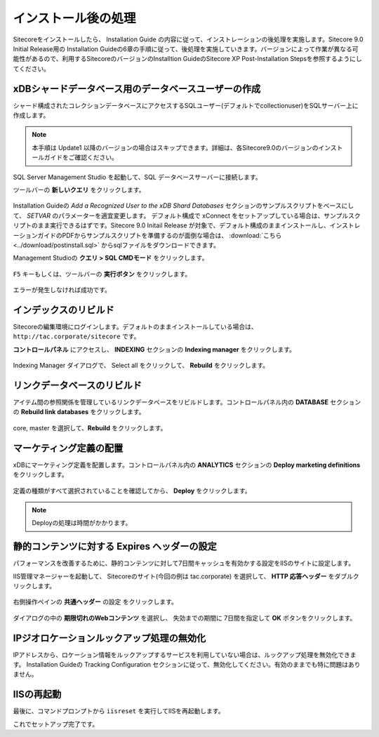 ================================================================
インストール後の処理
================================================================
Sitecoreをインストールしたら、 Installation Guide の内容に従って、インストレーションの後処理を実施します。Sitecore 9.0 Initial Release用の Installation Guideの6章の手順に従って、後処理を実施していきます。バージョンによって作業が異なる可能性があるので、利用するSitecoreのバージョンのInstalltion GuideのSitecore XP Post-Installation Stepsを参照するようにしてください。

xDBシャードデータベース用のデータベースユーザーの作成
================================================================
シャード構成されたコレクションデータベースにアクセスするSQLユーザー(デフォルトでcollectionuser)をSQLサーバー上に作成します。

.. note:: 本手順は Update1 以降のバージョンの場合はスキップできます。詳細は、各Sitecore9.0のバージョンのインストールガイドをご確認ください。

SQL Server Management Studio を起動して、SQL データベースサーバーに接続します。

ツールバーの **新しいクエリ** をクリックします。

.. figure:: /images/installation/ins-post01.png

Installation Guideの `Add a Recognized User to the xDB Shard Databases` セクションのサンプルスクリプトをベースにして、 `SETVAR` のパラメーターを適宜変更します。
デフォルト構成で xConnect をセットアップしている場合は、サンプルスクリプトのまま実行できるはずです。Sitecore 9.0 Initail Release が対象で、デフォルト構成のままインストールし、インストレーションガイドのPDFからサンプルスクリプトを準備するのが面倒な場合は、 :download:`こちら <../download/postinstall.sql>` からsqlファイルをダウンロードできます。

Management Studioの **クエリ > SQL CMDモード** をクリックします。

.. figure:: /images/installation/ins-post02.png

``F5`` キーもしくは、ツールバーの **実行ボタン** をクリックします。

.. figure:: /images/installation/ins-post03.png

エラーが発生しなければ成功です。

インデックスのリビルド
================================================================
Sitecoreの編集環境にログインします。デフォルトのままインストールしている場合は、``http://tac.corporate/sitecore`` です。

**コントロールパネル** にアクセスし、 **INDEXING** セクションの **Indexing manager** をクリックします。

.. figure:: /images/installation/ins-post04.png

Indexing Manager ダイアログで、 Select all をクリックして、 **Rebuild** をクリックします。


リンクデータベースのリビルド
================================================================
アイテム間の参照関係を管理しているリンクデータベースをリビルドします。コントロールパネル内の **DATABASE** セクションの **Rebuild link databases** をクリックします。

.. figure:: /images/installation/ins-post05.png

core, master を選択して、**Rebuild** をクリックします。

.. figure:: /images/installation/ins-post06.png


マーケティング定義の配置
================================================================
xDBにマーケティング定義を配置します。コントロールパネル内の **ANALYTICS** セクションの **Deploy marketing definitions** をクリックします。

.. figure:: /images/installation/ins-post07.png

定義の種類がすべて選択されていることを確認してから、 **Deploy** をクリックします。

.. figure:: /images/installation/ins-post08.png

.. note:: Deployの処理は時間がかかります。

静的コンテンツに対する Expires ヘッダーの設定
================================================================
パフォーマンスを改善するために、静的コンテンツに対して7日間キャッシュを有効かする設定をIISのサイトに設定します。

IIS管理マネージャーを起動して、 Sitecoreのサイト(今回の例は tac.corporate) を選択して、 **HTTP 応答ヘッダー** をダブルクリックします。 

.. figure:: /images/installation/ins-post09.png

右側操作ペインの **共通ヘッダー** の設定 をクリックします。

.. figure:: /images/installation/ins-post10.png

ダイアログの中の **期限切れのWebコンテンツ** を選択し、 失効までの期間に 7日間を指定して **OK** ボタンをクリックします。

.. figure:: /images/installation/ins-post11.png

IPジオロケーションルックアップ処理の無効化
================================================================
IPアドレスから、ロケーション情報をルックアップするサービスを利用していない場合は、ルックアップ処理を無効化できます。 Installation Guideの Tracking Configuration セクションに従って、無効化してください。有効のままでも特に問題はありません。


IISの再起動
================================================================
最後に、コマンドプロンプトから ``iisreset`` を実行してIISを再起動します。

これでセットアップ完了です。